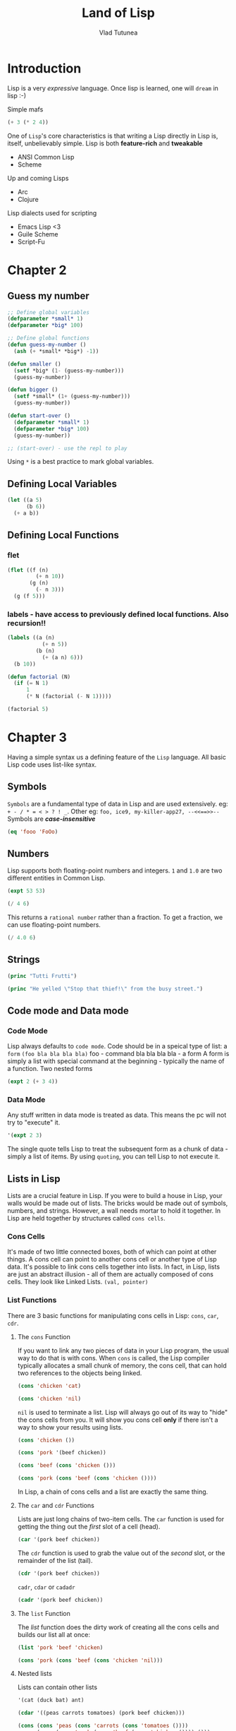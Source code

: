 #+TITLE: Land of Lisp
#+AUTHOR: Vlad Tutunea
#+STARTUP: overview

* Introduction
Lisp is a very /expressive/ language.
Once lisp is learned, one will =dream= in lisp :-)

Simple mafs
#+begin_src lisp
(+ 3 (* 2 4))
#+end_src

One of =Lisp='s core characteristics is that writing a Lisp directly in Lisp is, itself, unbelievably simple. Lisp is both *feature-rich* and *tweakable*
- ANSI Common Lisp
- Scheme

Up and coming Lisps
- Arc
- Clojure

Lisp dialects used for scripting
- Emacs Lisp <3
- Guile Scheme
- Script-Fu

* Chapter 2
** Guess my number
#+begin_src lisp
;; Define global variables
(defparameter *small* 1)
(defparameter *big* 100)

;; Define global functions
(defun guess-my-number ()
  (ash (+ *small* *big*) -1))

(defun smaller ()
  (setf *big* (1- (guess-my-number)))
  (guess-my-number))

(defun bigger ()
  (setf *small* (1+ (guess-my-number)))
  (guess-my-number))

(defun start-over ()
  (defparameter *small* 1)
  (defparameter *big* 100)
  (guess-my-number))

;; (start-over) - use the repl to play
#+end_src

Using =*= is a best practice to mark global variables.

** Defining Local Variables
#+begin_src lisp
(let ((a 5)
	  (b 6))
  (+ a b))
#+end_src

** Defining Local Functions
*** flet
#+begin_src lisp
(flet ((f (n)
		 (+ n 10))
	   (g (n)
		 (- n 3)))
  (g (f 5)))
#+end_src

*** labels - have access to previously defined local functions. Also recursion!!
#+begin_src lisp
(labels ((a (n)
		   (+ n 5))
		 (b (n)
		   (+ (a n) 6)))
  (b 10))
#+end_src

#+begin_src lisp
(defun factorial (N)
  (if (= N 1)
	  1
	  (* N (factorial (- N 1)))))

(factorial 5)
#+end_src

* Chapter 3
Having a simple syntax us a defining feature of the =Lisp= language. All basic Lisp code uses list-like syntax.
** Symbols
=Symbols= are a fundamental type of data in Lisp and are used extensively.
eg: =+ - / * = < > ? ! _=. Other eg: =foo, ice9, my-killer-app27, --<<==>>--=
Symbols are /*case-insensitive*/
#+begin_src lisp
(eq 'fooo 'FoOo)
#+end_src

** Numbers
Lisp supports both floating-point numbers and integers. =1= and =1.0= are two different entities in Common Lisp.
#+begin_src lisp
(expt 53 53)
#+end_src
#+begin_src lisp
(/ 4 6)
#+end_src
This returns a =rational number= rather than a fraction. To get a fraction, we can use floating-point numbers.
#+begin_src lisp
(/ 4.0 6)
#+end_src

** Strings
#+begin_src lisp
(princ "Tutti Frutti")
#+end_src
#+begin_src lisp
(princ "He yelled \"Stop that thief!\" from the busy street.")
#+end_src

** Code mode and Data mode
*** Code Mode
Lisp always defaults to =code mode=. Code should be in a speical type of list: a =form=
=(foo bla bla bla bla)=
foo - command
bla bla bla bla - a form
A form is simply a list with special command at the beginning - typically the name of a function.
Two nested forms
#+begin_src lisp
(expt 2 (+ 3 4))
#+end_src

*** Data Mode
Any stuff written in data mode is treated as data. This means the pc will not try to "execute" it.
#+begin_src lisp
'(expt 2 3)
#+end_src
The single quote tells Lisp to treat the subsequent form as a chunk of data - simply a list of items. By using =quoting=, you can tell Lisp to not execute it.

** Lists in Lisp
Lists are a crucial feature in Lisp.
If you were to build a house in Lisp, your walls would be made out of lists. The bricks would be made out of symbols, numbers, and strings. However, a wall needs mortar to hold it together. In Lisp are held together by structures called =cons cells=.

*** Cons Cells
It's made of two little connected boxes, both of which can point at other things. A cons cell can point to another cons cell or another type of Lisp data. It's possible to link cons cells together into lists. In fact, in Lisp, lists are just an abstract illusion - all of them are actually composed of cons cells. They look like Linked Lists.
=(val, pointer)=

*** List Functions
There are 3 basic functions for manipulating cons cells in Lisp: =cons=, =car=, =cdr=.

**** The =cons= Function
If you want to link any two pieces of data in your Lisp program, the usual way to do that is with cons. When =cons= is called, the Lisp compiler typically allocates a small chunk of memory, the cons cell, that can hold two references to the objects being linked.
#+begin_src lisp
(cons 'chicken 'cat)
#+end_src
#+begin_src lisp
(cons 'chicken 'nil)
#+end_src
=nil= is used to terminate a list. Lisp will always go out of its way to "hide" the cons cells from you. It will show you cons cell *only* if there isn't a way to show your results using lists.

#+begin_src lisp
(cons 'chicken ())
#+end_src
#+begin_src lisp
(cons 'pork '(beef chicken))
#+end_src
#+begin_src lisp
(cons 'beef (cons 'chicken ()))
#+end_src
#+begin_src lisp
(cons 'pork (cons 'beef (cons 'chicken ())))
#+end_src

In Lisp, a chain of cons cells and a list are exactly the same thing.

**** The =car= and =cdr= Functions
Lists are just long chains of two-item cells. The =car= function is used for getting the thing out the /first/ slot of a cell (head).
#+begin_src lisp
(car '(pork beef chicken))
#+end_src

The =cdr= function is used to grab the value out of the /second/ slot, or the remainder of the list (tail).
#+begin_src lisp
(cdr '(pork beef chicken))
#+end_src

=cadr=, =cdar= or =cadadr=
#+begin_src lisp
(cadr '(pork beef chicken))
#+end_src

**** The =list= Function
The /list/ function does the dirty work of creating all the cons cells and builds our list all at once:
#+begin_src lisp
(list 'pork 'beef 'chicken)
#+end_src

#+begin_src lisp
(cons 'pork (cons 'beef (cons 'chicken 'nil)))
#+end_src

**** Nested lists
Lists can contain other lists
#+begin_src lisp
'(cat (duck bat) ant)
#+end_src
#+begin_src lisp
(cdar '((peas carrots tomatoes) (pork beef chicken)))
#+end_src
#+begin_src lisp
(cons (cons 'peas (cons 'carrots (cons 'tomatoes ())))
	  (cons (cons 'pork (cons 'beef (cons 'chicken ()))) ()))
#+end_src

cddr - cdr of the cdr of X.
#+begin_src lisp
(cddr '((peas carrots tomatoes) (pork beef chicken) duck))
#+end_src

caddr - car of the cdr of the cdr of X.
#+begin_src lisp
(caddr '((peas carrots tomatoes) (pork beef chicken) duck))
#+end_src

cddar - cdr of the cdr of the car of X.
#+begin_src lisp
(cddar '((peas carrots tomatoes) (pork beef chicken) duck))
#+end_src

cadadr - car of the cdr of the car of the cdr of X.
#+begin_src lisp
(cadadr '((peas carrots tomatoes) (pork beef chicken) duck))
#+end_src

* Chapter 4
Lisp commands and data structures are imbued with symmetry in every conceivable way.
Note: In Lisp, an empty list evaluates to false.
#+begin_src lisp
(defun my-length (list)
  (if list
	  (1+ (my-length (cdr list)))
	  0))

(my-length '(list with four symbols))
;; This goes like this:
;; 1 + (with four symbols) -> 1 + (four symbols) -> 1 + (symbols) -> 1 + () -> 0
;; 1 + 1 + 1 + 1 + 0 = 4
#+end_src

** The four disguises of /()/
It is the *only* false value in Common Lisp. /Any value not equivalent to an empty list will be considere a true value/
#+begin_src lisp
(eq '() nil)
(eq '() ())
(eq '() 'nil)
;; These evaluate to true
#+end_src
Funny thing -> =nil= is actually a global constant evaluating to /data-mode/ nil.

** The Conditionals: if and beyond
#+begin_src lisp
(if (oddp 5)
	'odd-number
	'even-number)
#+end_src
Usually, when a function is executed in Lisp, all the expressions after the function name are evaluated, before the function itself is evaluated. However, /if/ does not follow these rules.

Since only one expression inside an /if/ is *ever* evaluated, it's impossible to do two or more separate things inside your branch. =progn= to the rescue...
#+begin_src lisp
(defvar *number-was-odd* nil)

(if (oddp 5)
	(progn (setf *number-was-odd* t)
		   'odd-number)
	'even-number)

,*number-was-odd*

#+end_src

** Beyond /if/
Since it's a pain to use =progn= every time, Lisp has several other commands that include an /implicit/ *progn*
=when= and =unless=
#+begin_src lisp
(defvar *number-is-odd* nil)
(when (oddp 5)
  (setf *number-is-odd* t)
  'odd-number)

,*number-is-odd*

(unless (oddp 4)
  (setf *number-is-odd* nil)
  'even-number)

,*number-is-odd*
#+end_src

The problem with =when= and =unless= is that when the conditions evaluate the opposite way, they just return =nil= and do nothing.
=cond= to the rescue...

** The command that does it all: /cond/
#+begin_src lisp
(defvar *arch-enemy* nil)
(defun pudding-eater (person)
  (cond ((eq person 'henry) (setf *arch-enemy* 'stupid-lisp-alien)
		 '(curse you lisp alien - you ate my pudding))
		((eq person 'johnny) (setf *arch-enemy* 'useless-old-johnny)
		 '(i hope you choked on my pudding johnny))
		(t '(why you eat my pudding stranger ?))))

(pudding-eater 'johnny)
,*arch-enemy*
#+end_src
use =case=
#+begin_src lisp
(defun pudding-eater-case (person)
  (case person
	((henry) (setf *arch-enemy* 'henry)
	 '(curse you lisp alien))
	((johnny) (setf *arch-enemy* 'johnny)
	 '(i hope you liked the pudding))
	(otherwise '(who ate my pudding ?))))

(pudding-eater-case 'johnny)
#+end_src

** Cool tricks with conditions
Lisp uses shortcut boolean evaluation (similar to javascript).
Some built-in functions returns more than a boolean; eg: =member= returns true if the list contains the search element, but also returns the tail (=cdr=) past searched element.

** Comparing stuff: /eq/, /equal/, and /more/ 
Lisp has a lot of comparing functions to check if two values are "the same".
=equal, eql, eq, =, string-equal, equalp=

Conrad's Rule of Thumb for Comparing Stuff:
1. use =eq= to compare symbols.
2. use =equal= to compare everything else.

#+begin_src lisp
(defparameter *fruit* 'apple)

(cond ((eq *fruit* 'apple) 'its-an-apple)
	  ((eq *fruit* 'orange) 'its-an-orange))

(eql #\a #\a)

#+end_src

* Chapter 5
** Text Adventure Game
#+begin_src lisp
(defparameter *nodes* '((living-room (you are in the living room.
									  a wizard is snoring loudly on the couch.))
						(garden (you are in a beautiful garden.
								 there is a well in front of you.))
						(attic (you are in the attic.
								there is a giant welding torch in the corner.))))

(defparameter *edges* '((living-room (garden west door)
						 (attic upstairs ladder))
						(garden (living-room east door))
						(attic (living-room downstairs ladder))))

(defparameter *objects* '(whiskey bucket frog chain))

(defparameter *object-location* '((whiskey living-room)
								  (bucket living-room)
								  (chain garden)
								  (frog garden)))

(defparameter *location* 'living-room)

(defun describe-location (location nodes)
  (cadr (assoc location nodes)))

(defun describe-path (edge)
  `(there is a ,(caddr edge) going ,(cadr edge) from here.))

(defun describe-paths (location edges)
  (apply #'append (mapcar #'describe-path (cdr (assoc location edges)))))

(defun object-at (location objects object-location)
  (labels ((at-location-p (object)
			 (eq (cadr (assoc object object-location)) location)))
	(remove-if-not #'at-location-p objects)))

(defun describe-objects (location objects object-location)
  (labels ((describe-object (object)
			 `(you see a ,object on the floor.)))
	(apply #'append (mapcar #'describe-object (object-at location objects object-location)))))

(defun look ()
  (append (describe-location *location* *nodes*)
		  (describe-paths *location* *edges*)
		  (describe-objects *location* *objects* *object-location*)))

(defun walk (direction)
  (let ((next (find direction
					(cdr (assoc *location* *edges*))
					:key #'cadr)))
	(if next
		(progn (setf *location* (car next))
			   (look))
		'(you cannot go that way.))))

(defun pickup (object)
  (cond ((member object
				 (object-at *location* *objects* *object-location*))
		 (push (list object 'body) *object-location*)
		 `(you are now carrying the ,object))
		(t '(you cannot get that.))))

(defun drop (object)
  (cond ((member object
				 (object-at 'body *objects* *object-location*))
		 (push (list object *location*) *object-location*)
		 `(you have dropped the ,object at ,*location*))
		 (t `(you are not carrying ,object))))

(defun inventory ()
  (cons 'items- (object-at 'body *objects* *object-location*)))
#+end_src

=quasiquoting= allows us to create chunks of data that have small pieces of Lisp code embedded in them. Looks similar to javascript's template literal.
='= and =`= /flip/ a piece of code in data mode, but only =`= can also be /unquoted/ using the comma character, to flip back into code mode.

The =push/assoc= idiom is a common technique, because =assoc= returns the first found item, "cheating" having the same item twice; it's like the item is being overwritten.

* Chapter 6
=print/read=

#+begin_src lisp
(defun say-hello ()
  (princ "Please type your name:")
  (let ((name (read-line)))
	(princ "Hello, ")
	(princ name)))
#+end_src
A programming language that uses the same data structures to store and and program code is called =homoiconic=.
Lisp has the infamous =eval= function... Javascript feelings...

#+begin_src lisp
(defparameter *allowed-commands* '(look walk pickup drop inventory))

(defun game-read ()
  (let ((cmd (read-from-string
			  (concatenate 'string "(" (read-line) ")"))))
	(flet ((quote-it (x)
			 (list 'quote x)))
	  (cons (car cmd) (mapcar #'quote-it (cdr cmd))))))

(defun game-eval (sexp)
  (if (member (car sexp) *allowed-commands*)
	  (eval sexp)
	  '(command unknown - try again with "look" "walk" "pickup" "drop" "inventory")))

(defun tweak-text (lst caps lit)
  (when lst
	(let ((item (car lst))
		  (rest (cdr lst)))
	  (cond ((eq item #\space) (cons item (tweak-text rest caps lit)))
			((member item '(#\! #\? #\.)) (cons item (tweak-text rest t lit)))
			((eq item #\") (tweak-text rest caps (not lit)))
			((or caps lit) (cons (char-upcase item) (tweak-text rest nil lit)))
			(t (cons (char-downcase item) (tweak-text rest nil nil)))))))

(defun game-print (lst)
  (princ (coerce (tweak-text (coerce (string-trim "() "
												  (prin1-to-string lst))
									 'list)
							 t
							 nil)
				 'string))
  (fresh-line))

(defun game-repl ()
  (let ((cmd (game-read)))
	(unless (eq (car cmd) 'quit)
	  (game-print (game-eval cmd))
	  (game-repl))))
#+end_src

* Chapter 6.5
=lambda= - anonymous function.
#+begin_src lisp
(mapcar (lambda (n) (/ n 2)) '(2 4 6))
#+end_src
because not all parameters of the =lambda= command are evaluated, =lambda= itself is not actually a true function, but rahter something called =macro=.
=higher-order functional programming=

* Chapter 7
#+begin_src lisp
(cons 1 (cons 2 3))
#+end_src
To indicate that the final item in the list wasn't found in the proper location for a =nil-terminated= list, Lisp places a /dot/ in front of this final item.
A list in Lisp that ends in something other than =nil= is referred to as a =dotted list=.
One common and practical use for dotted lists in Lisp programs is to elegantly represent pairs.
#+begin_src lisp
(cons 2 3)
#+end_src

** Circular Lists
#+begin_src lisp
(setf *print-circle* t)
(defparameter foo '(1 2 3))
(setf (cdddr foo) foo)
#+end_src

** Association lists - alist
alist - key/value pairs stored in a list.
#+begin_src lisp
(defparameter *drink-order* '((bill . double-expresso)
							  (lisa . small-drip-coffee)
							  (john . medium-latte)))
(cdr (assoc 'lisa *drink-order*))
#+end_src

** Complicated Data
*** Tree-like Data
#+begin_src lisp
(defparameter *house* '((walls (mortar (cement)
								(water)
								(sand))
						 (bricks))
						(windows (glass)
						 (frame)
						 (curtains))
						(roof (shingles)
						 (chimney))))
#+end_src

#+begin_src lisp
(defparameter *wizard-nodes* '((living-room (you are in the living-room.
											 a wizard is snoring loudly on the couch.))
							   (garden (you are in a beautiful garden.
										there is a well in front of you.))
							   (attic (you are in the attic. there
									   is a giant welding torch in the corner.))))
(defparameter *wizard-edges* '((living-room (garden west door)
								(attic upstairs ladder))
							   (garden (living-room east door))
							   (attic (living-room downstairs ladder))))
#+end_src

*** Converting Node Identifiers
#+begin_src lisp
(defun dot-name (exp)
  (substitute-if #\_ (complement #'alphanumericp) (prin1-to-string exp)))
#+end_src

#+begin_src lisp
(defparameter *max-label-length* 30)

(defun dot-label (exp)
  (if exp
	  (let ((s (write-to-string exp :pretty nil)))
		(if (> (length s) *max-label-length*)
			(concatenate 'string (subseq s 0 (- *max-label-length* 3)) "...")
			s))
	  ""))
#+end_src

#+begin_src lisp
(defun nodes->dot (nodes)
  (mapc (lambda (node)
		  (fresh-line)
		  (princ (dot-name (car node)))
		  (princ "[label=\"")
		  (princ (dot-label node))
		  (princ "\"];"))
		nodes))
#+end_src

#+begin_src lisp
(defun edges->dot (edges)
  (mapc (lambda (node)
		  (mapc (lambda (edge)
				  (fresh-line)
				  (princ (dot-name (car node)))
				  (princ "->")
				  (princ (dot-name (car edge)))
				  (princ "[label=\"")
				  (princ (dot-label (cdr edge)))
				  (princ "\"];"))
				(cdr node)))
		edges))
#+end_src

#+begin_src lisp
(defun graph->dot (nodes edges)
  (princ "digraph{")
  (nodes->dot nodes)
  (edges->dot edges)
  (princ "}"))
#+end_src

#+begin_src lisp
(defun dot->png (fname thunk)
  (with-open-file (*standard-output*
				   fname
				   :direction :output
				   :if-exists :supersede)
	(funcall thunk))
  (ext:shell (concatenate 'string "dot -Tpng -O " fname)))
#+end_src

#+begin_src lisp
(defun graph->png (fname nodes edges)
  (dot->png fname
			(lambda ()
			  (graph->dot nodes edges))))
#+end_src

#+begin_src lisp
(defun uedges->dot (edges)
  (maplist (lambda (lst)
			 (mapc (lambda (edge)
					 (unless (assoc (car edge) (cdr lst))
					   (fresh-line)
					   (princ (dot-name (caar lst)))
					   (princ "--")
					   (princ (dot-name (car edge)))
					   (princ "[label=\"")
					   (princ (dot-label (cdr edge)))
					   (princ "\"];")))
				   (cdar lst)))
		   edges))

(defun ugraph->dot (nodes edges)
  (princ "graph{")
  (nodes->dot nodes)
  (uedges->dot edges)
  (princ "}"))

(defun ugraph->png (fname nodes edges)
  (dot->png fname
			(lambda ()
			  (ugraph->dot nodes edges))))
#+end_src

* Chapter 8

#+begin_src lisp
(load "graph-util")

(defparameter *congestion-city-nodes* nil)
(defparameter *congestion-city-edges* nil)
(defparameter *visited-nodes* nil)
(defparameter *node-num* 30)
(defparameter *edge-num* 45)
(defparameter *worm-num* 3)
(defparameter *cop-odds* 15)

(defun random-node ()
  (1+ (random *node-num*)))

(defun edge-pair (a b)
  (unless (eql a b)
	(list (cons a b) (cons b a))))

(defun make-edge-list ()
  (apply #'append (loop repeat *edge-num*
						collect (edge-pair (random-node) (random-node)))))
#+end_src

#+RESULTS:
: MAKE-EDGE-LIST

Examples of the =loop= command
#+begin_src lisp
(loop repeat 10
	  collect 1)

(loop for n from 1 to 10
	  collect n)

(loop for n from 1 to 10
	  collect (+ 100 n))
#+end_src

#+begin_src lisp
(defun direct-edges (node edge-list)
  (remove-if-not (lambda (x)
				   (eql (car x) node))
				 edge-list))

(defun get-connected (node edge-list)
  (let ((visited nil))
	(labels ((traverse (node)
			   (unless (member node visited)
				 (push node visited)
				 (mapc (lambda (edge)
						 (traverse (cdr edge)))
					   (direct-edges node edge-list)))))
	  (traverse node))
	visited))

(defun find-islands (nodes edge-list)
  (let ((islands nil))
	(labels ((find-island (nodes)
			   (let* ((connected (get-connected (car nodes) edge-list))
					  (unconnected (set-difference nodes connected)))
				 (push connected islands)
				 (when unconnected
				   (find-island unconnected)))))
	  (find-island nodes))
	islands))

(defun connect-with-bridges (islands)
  (when (cdr islands)
	(append (edge-pair (caar islands) (caadr islands))
			(connect-with-bridges (cdr islands)))))

(defun connect-all-islands (nodes edge-list)
  (append (connect-with-bridges (find-islands nodes edge-list)) edge-list))
#+end_src

#+begin_src lisp
(defun make-city-edges ()
  (let* ((nodes (loop for i from 1 to *node-num*
					  collect i))
		 (edge-list (connect-all-islands nodes (make-edge-list)))
		 (cops (remove-if-not (lambda (x)
								(zerop (random *cop-odds*)))
							  edge-list)))
	(add-cops (edges-to-alist edge-list) cops)))

(defun edges-to-alist (edge-list)
  (mapcar (lambda (node1)
			(cons node1
				  (mapcar (lambda (edge)
							(list (cdr edge)))
						  (remove-duplicates (direct-edges node1 edge-list)
											 :test #'equal))))
		  (remove-duplicates (mapcar #'car edge-list))))

(defun add-cops (edge-alist edges-with-cops)
  (mapcar (lambda (x)
			(let ((node1 (car x))
				  (node1-edges (cdr x)))
			  (cons node1
					(mapcar (lambda (edge)
							  (let ((node2 (car edge)))
								(if (intersection (edge-pair node1 node2)
												  edges-with-cops
												  :test #'equal)
									(list node2 'cops)
									edge)))
							node1-edges))))
		  edge-alist))
#+end_src

#+begin_src lisp
(defun neighbors (node edge-alist)
  (mapcar #'car (cdr (assoc node edge-alist))))

(defun within-one (a b edge-alist)
  (member b (neighbors a edge-alist)))

(defun within-two (a b edge-alist)
  (or (within-one a b edge-alist)
	  (some (lambda (x)
			  (within-one x b edge-alist))
			(neighbors a edge-alist))))

(defun make-city-nodes (edge-alist)
  (let ((wumpus (random-node))
		(glow-worms (loop for i below *worm-num*
						  collect (random-node))))
	(loop for n from 1 to *node-num*
		  collect (append (list n)
						  (cond ((eql n wumpus) '(wumpus))
								((within-two n wumpus edge-alist) '(blood!)))
						  (cond ((member n glow-worms)
								 '(glow-worm))
								((some (lambda (worm)
										 (within-one n worm edge-alist))
									   glow-worms)
								 '(lights!)))
						  (when (some #'cdr (cdr (assoc n edge-alist)))
							'(sirens!))))))
#+end_src

#+begin_src lisp
(defun new-game ()
  (setf *congestion-city-edges* (make-city-edges))
  (setf *congestion-city-nodes* (make-city-nodes *congestion-city-edges*))
  (setf *player-pos* (find-empty-node))
  (setf *visited-nodes* (list *player-pos*))
  (draw-city))

(defun find-empty-node ()
  (let ((x (random-node)))
	(if (cdr (assoc x *congestion-city-nodes*))
		(find-empty-node)
		x)))

(defun draw-city ()
  (ugraph->png "city" *congestion-city-nodes* *congestion-city-edges*))
#+end_src

#+begin_src lisp
(defun known-city-nodes ()
  (mapcar (lambda (node)
			(if (member node *visited-nodes*)
				(let ((n (assoc node *congestion-city-nodes*)))
				  (if (eql node *player-pos*)
					  (append n '(*))
					  n))
				(list node '?)))
		  (remove-duplicates
		   (append *visited-nodes*
				   (mapcan (lambda (node)
							 (mapcar #'car
									 (cdr (assoc node
												 ,*congestion-city-edges*))))
						   ,*visited-nodes*)))))

(defun known-city-edges ()
  (mapcar (lambda (node)
			(cons node (mapcar (lambda (x)
								 (if (member (car x) *visited-nodes*)
									 x
									 (list (car x))))
							   (cdr (assoc node *congestion-city-edges*)))))
		  ,*visited-nodes*))

(defun draw-known-city ()
  (ugraph->png "known-city" (known-city-nodes) (known-city-edges)))

(defun new-game ()
  (setf *congestion-city-edges* (make-city-edges))
  (setf *congestion-city-nodes* (make-city-nodes *congestion-city-edges*))
  (setf *player-pos* (find-empty-node))
  (setf *visited-nodes* (list *player-pos*))
  (draw-city)
  (draw-known-city))
#+end_src

#+begin_src lisp
(defun walk (pos)
  (handle-direction pos nil))

(defun charge (pos)
  (handle-direction pos t))

(defun handle-direction (pos charging)
  (let ((edge (assoc pos
					 (cdr (assoc *player-pos* *congestion-city-edges*)))))
	(if edge
		(handle-new-place edge pos charging)
		(princ "That location does not exist!"))))

(defun handle-new-place (edge pos charging)
  (let* ((node (assoc pos *congestion-city-nodes*))
		 (has-worm (and (member 'glow-worm node)
						(not (member pos *visited-nodes*)))))
	(pushnew pos *visited-nodes*)
	(setf *player-pos* pos)
	(draw-known-city)
	(cond ((member 'cops edge) (princ "You ran into the cops. Game Over."))
		  ((member 'wumpus node) (if charging
									 (princ "You found the Wumpus!")
									 (princ "You ran into the Wumpus")))
		  (charging (princ "You wasted your last bullet. Game Over."))
		  (has-worm (let ((new-pos (random-node)))
					  (princ "You ran into a Glow Worm Gang! You're now at ")
					  (princ new-pos)
					  (handle-new-place nil new-pos nil))))))
#+end_src

* Chapter 9
#+begin_src lisp
(make-array 3)
#+end_src
The Common Lisp language is said to support =generic setter=. This means that in most cases, the code for =pulling a value out of= a data structure is identical to the code for =putting data into= that same data structure.

#+begin_src lisp
(setf foo (make-array 4))
(setf (aref foo 2) '(x y z))
(setf (car (aref foo 2)) (make-hash-table))
(setf (gethash 'zoink (car (aref foo 2))) 5)
foo
#+end_src

#+begin_src lisp
(nth 0 '(foo bar baz))
#+end_src

** Hash Tables
Sort of like =alists=, except that they also allow you to access arbitrary elements more quickly.
#+begin_src lisp
(defparameter x (make-hash-table))
(setf (gethash 'yup x) '25)
(gethash 'yup x)
#+end_src

*** Returning Multiple Values
Common Lisp allows you to return more than one value as a result.
#+begin_src lisp
(round 2.4)
#+end_src
Lisp considers the first value to be more important, and it will always be used by default during follow-up calculations.

*** Performance
As with arrays, accessing and modifying a value inside a hash table requires only a constant amount of time, no matter how many items your hash table contains.
A good rule of thumb is to stay away from arrays and hash tables as you conceive a new piece of code. Then, if performance ends up becoming an issue, and only then, judiciously modify the critical sections of your code to take advantage of arrays and hash tables to resolve any performance problems.

*** Fixing the Wumpus (Chapter 8) code
#+begin_src lisp
(defun hash-edges (edge-list)
  (let ((tab (make-hash-table)))
	(mapc (lambda (x)
			(let ((node (x)))
			  (push (cdr x) (gethash node tab))))
		  edge-list)
	tab))

(defun get-connected-hash (node edge-tab)
  (let ((visited (make-hash-table)))
	(labels ((traverse (node)
			   (unless (gethash node visited)
				 (setf (gethash node visited) t)
				 (mapc (lambda (edge)
						 (traverse edge))
					   (gethash node edge-tab)))))
	  (traverse node))
	visited))
#+end_src

** Common Lisp Structures
A =structure= is an advanced datatype available in Common Lisp.
#+begin_src lisp
(defstruct person
  name
  age
  waist-size
  favorite-color)

(defparameter *bob* (make-person :name "Bob"
								 :age 35
								 :waist-size 32
								 :favorite-color "blue"))

,*bob*
#+end_src

*** When to Use Structure
Lisp can do OOP.
#+begin_src lisp
(defun make-person (name age waist-size favorite-color)
  (list name age waist-size favorite-color))

(defun person-age (person)
  (cadr person))

(defparameter *bob* (make-person "bob" 35 32 "blue"))

(person-age *bob*)
#+end_src

** Handling Data in a Generic Way
=sequence functions= work generally across the three main ways of sequencing objects in Lisp: lists, arrays and string.
=length=
search sequences: =find-if=, =count=, =position=, =some= and =every=
sequence function for iterating across a sequence: =reduce=
#+begin_src lisp
(reduce #'+ '(3 4 6 5 2) :initial-value 10 :start 3)
#+end_src

Exercise: find the largest even number in the list: =(7 4 6 5 2)= -> =6=
#+begin_src lisp
(reduce (lambda (best item)
		  (if (and (evenp item) (> item best))
			  item
			  best))
		'(7 4 6 5 2)
		:initial-value 0)
#+end_src

The =map= function works on all sequence types, not just lists.
#+begin_src lisp
(map 'string
	 (lambda (x)
	   (if (eq x #\s)
		   #\S
		   x))
	 "this is a string")
#+end_src

#+RESULTS:
: thiS iS a String

=subseq=
#+begin_src lisp
(subseq "america" 2 6)
#+end_src
=sort=
#+begin_src lisp
(defparameter *my-list* '(8 2 3 7 2 1))
(sort *my-list* #'<)
*my-list*
#+end_src

*** Creating Generic Functions with Type Predicates
Dynamically typed language !!
#+begin_src lisp
(symbolp 6)
#+end_src

#+begin_src lisp
(defun add (a b)
  (cond ((and (numberp a) (numberp b)) (+ a b))
		((and (listp a) (listp b)) (append a b))))

(add 3 4)
(add '(a b) '(c d))
#+end_src

=defmethod= let us define multiple versions of a function that each supports different types.
#+begin_src lisp
(defmethod add2 ((a number) (b number))
  (+ a b))

(defmethod add2 ((a list) (b list))
  (append a b))

(add 3 8)
(add '(a b) '(c d))
#+end_src

#+RESULTS:
| A | B | C | D |

** The Orc Battle Game
*** Code
#+begin_src lisp
(defparameter *player-health* nil)
(defparameter *player-agility* nil)
(defparameter *player-strength* nil)

(defparameter *monsters* nil)
(defparameter *monster-builders* nil)
(defparameter *monster-num* 12)

(defun randval (n)
  "Functions returns 1 to n."
  (1+ (random (max 1 n))))

(defun orc-battle ()
  "This function will initialize the monsters and start the game loop."
  (init-monsters)
  (init-player)
  (game-loop)
  (when (player-dead)
	(princ "You have been killed. Game Over."))
  (when (monsters-dead)
	(princ "Congratulations! You have vanquished all of your foes.")))

(defun game-loop ()
  (unless (or (player-dead) (monsters-dead))
	(show-player)
	(dotimes (k (1+ (truncate (/ (max 0 *player-agility*) 15))))
	  (unless (monsters-dead)
		(show-monsters)
		(player-attack)))
	(fresh-line)
	(map 'list
		 (lambda (m)
		   (or (monster-dead m) (monster-attack m)))
		 ,*monsters*)
	(game-loop)))

(defun init-player ()
  "Setting the inital player stats."
  (setf *player-health* 30)
  (setf *player-agility* 30)
  (setf *player-strength* 30))

(defun player-dead ()
  (<= *player-health* 0))

(defun show-player ()
  (fresh-line)
  (princ "You are a valiant knight with a health of ")
  (princ *player-health*)
  (princ ", an agility of ")
  (princ *player-agility*)
  (princ ", and a strength of ")
  (princ *player-strength*))

(defun player-attack ()
  (fresh-line)
  (princ "Attack style: [s]tab [d]ouble swing [r]oundhouse:")
  (case (read)
	(s (monster-hit (pick-monster)
					(+ 2 (randval (ash *player-strength* -1)))))
	(d (let ((x (randval (truncate (/ *player-strength* 6)))))
		 (princ "Your double swing has a strength of ")
		 (princ x)
		 (fresh-line)
		 (monster-hit (pick-monster) x)
		 (unless (monsters-dead)
		   (monster-hit (pick-monster) x))))
	(otherwise (dotimes (x (1+ (randval (truncate (/ *player-strength* 3)))))
				 (unless (monsters-dead)
				   (monster-hit (random-monster) 1))))))

(defun random-monster ()
  (let ((m (aref *monsters* (random (length *monsters*)))))
	(if (monster-dead m)
		(random-monster)
		m)))

(defun pick-monster ()
  (fresh-line)
  (princ "monster #: ")
  (let ((x (read)))
	(if (not (and (integerp x) (>= x 1) (<= x *monster-num*)))
		(progn (princ "That is not a valid monster number.")
			   (pick-monster))
		(let ((m (aref *monsters* (1- x))))
		  (if (monster-dead m)
			  (progn (princ "That monster is already dead.")
					 (pick-monster))
			  m)))))

(defun init-monsters ()
  (setf *monsters*
		(map 'vector
			 (lambda (x)
			   (funcall (nth (random (length *monster-builders*))
							 ,*monster-builders*)))
			 (make-array *monster-num*))))

(defun monster-dead (m)
  (<= (monster-health m) 0))

(defun monsters-dead ()
  (every #'monster-dead *monsters*))

(defun show-monsters ()
  (fresh-line)
  (princ "Your foes: ")
  (let ((x 0))
	(map 'list
		 (lambda (m)
		   (fresh-line)
		   (princ "   ")
		   (princ (incf x))
		   (princ ". ")
		   (if (monster-dead m)
			   (princ "**dead**")
			   (progn (princ "(Health=")
					  (princ (monster-health m))
					  (princ ") ")
					  (monster-show m))))
		 ,*monsters*)))

(defstruct monster (health (randval 10)))

(defmethod monster-hit (m x)
  (decf (monster-health m) x)
  (if (monster-dead m)
	  (progn (princ "You killed the ")
			 (princ (type-of m))
			 (princ "! "))
	  (progn (princ "You hit the ")
			 (princ (type-of m))
			 (princ ", knocking off ")
			 (princ x)
			 (princ " health points"))))

(defmethod monster-show (m)
  (princ "A fierce ")
  (princ (type-of m)))

(defmethod monster-attack (m))

(defstruct (orc (:include monster)) (club-level (randval 8)))
(push #'make-orc *monster-builders*)

(defmethod monster-show ((m orc))
  (princ "A wicked orc with a level ")
  (princ (orc-club-level m))
  (princ " club"))

(defmethod monster-attack ((m orc))
  (let ((x (randval (orc-club-level m))))
	(princ "An orc swings his club at you and knocks off ")
	(princ x)
	(princ " of your health points. ")
	(decf *player-health* x)))

(defstruct (hydra (:include monster)))
(push #'make-hydra *monster-builders*)

(defmethod monster-show ((m hydra))
  (princ "A malicious hydra with ")
  (princ (monster-health m))
  (princ " heads."))

(defmethod monster-hit ((m hydra) x)
  (decf (monster-health m) x)
  (if (monster-dead m)
	  (princ "The corpse of the fully decapitated and decapacitated hydra falls to the floow!")
	  (progn (princ "You lop off ")
			 (princ x)
			 (princ " of the hydra's heads!"))))

(defmethod monster-attack ((m hydra))
  (let ((x (randval (ash (monster-health m) -1))))
	(princ "A hydra attack you with ")
	(princ x)
	(princ " of its heads! It also grows back on more head.")
	(incf (monster-health m))
	(decf *player-health* x)))

(defstruct (slime-mold (:include monster)) (sliminess (randval 5)))
(push #'make-slime-mold *monster-builders*)

(defmethod monster-show ((m slime-mold))
  (princ "A slime mold with a sliminess of ")
  (princ (slime-mold-sliminess m)))

(defmethod monster-attack ((m slime-mold))
  (let ((x (randval (slime-mold-sliminess m))))
	(princ "A slime mold wraps around your legs and decreases your agility by ")
	(princ x)
	(princ "! ")
	(decf *player-agility* x)
	(when (zerop (random 2))
	  (princ "It also squirts in your face, taking away a health point! ")
	  (decf *player-health*))))

(defstruct (brigand (:include monster)))
(push #'make-brigand *monster-builders*)

(defmethod monster-show ((m brigand))
  (princ "A fierce brigand with ")
  (princ (monster-health m))
  (princ " health points."))

(defmethod monster-attack ((m brigand))
  (let ((x (max *player-health* *player-agility* *player-strength*)))
	(cond ((= x *player-health*)
		   (princ "A brigand hits you with his slingshot, taking off 2 health points! ")
		   (decf *player-health* 2))
		  ((= x *player-agility*)
		   (princ "A brigand catches your leg with his whip, taking off 2 agility points! ")
		   (decf *player-agility* 2))
		  ((= x *player-strength*)
		   (princ "A brigand cuts your arm with his whip, taking off 2 strength points! ")
		   (decf *player-strength* 2)))))
#+end_src

* Chapter 10
=loop= and =format= commands are very powerful and hacker-friendly.
#+begin_src lisp
(loop for i below 5 sum i)
#+end_src

#+begin_src lisp
(loop for i in '(100 20 3)
	  sum i)
#+end_src

#+begin_src lisp
(loop for i below 10
	  when (oddp i)
		sum i)
#+end_src

** Collecting a List of Values
#+begin_src lisp
(loop for i in '(2 3 4 5 6)
	  collect (* i i))
#+end_src

** Evolution Game
#+begin_src lisp
(defparameter *width* 100)
(defparameter *height* 30)
(defparameter *jungle* '(45 10 10 10))
(defparameter *plant-energy* 80)

(defparameter *plants* (make-hash-table :test #'equal))

(defun random-plant (left top width height)
  (let ((pos (cons (+ left (random width)) (+ top (random height)))))
	(setf (gethash pos *plants*) t)))

(defun add-plants ()
  (apply #'random-plant *jungle*)
  (random-plant 0 0 *width* *height*))

(defstruct animal x y energy dir genes)

(defparameter *animals*
  (list (make-animal :x (ash *width* -1)
					 :y (ash *height* -1)
					 :energy 1000
					 :dir 0
					 :genes (loop repeat 8
								  collecting (1+ (random 10))))))

(defun move (animal)
  (let ((dir (animal-dir animal))
		(x (animal-x animal))
		(y (animal-y animal)))
	(setf (animal-x animal) (mod (+ x
									(cond ((and (>= dir 2) (< dir 5)) 1)
										  ((or (= dir 1) (= dir 5)) 0)
										  (t -1))
									,*width*)
								 ,*width*))
	(setf (animal-y animal) (mod (+ y
									(cond ((and (>= dir 0) (< dir 3)) -1)
										   ((and (>= dir 4) (< dir 7)) 1)
										   (t 0))
										  ,*height*)
									,*height*))
		  (decf (animal-energy animal))))

(defun turn (animal)
  (let ((x (random (apply #'+ (animal-genes animal)))))
	(labels ((angle (genes x)
			   (let ((xnu (- x (car genes))))
				 (if (< xnu 0)
					 0
					 (1+ (angle (cdr genes) xnu))))))
	  (setf (animal-dir animal)
			(mod (+ (animal-dir animal) (angle (animal-genes animal) x))
				 8)))))

(defun eat (animal)
  (let ((pos (cons (animal-x animal) (animal-y animal))))
	(when (gethash pos *plants*)
	  (incf (animal-energy animal) *plant-energy*)
	  (remhash pos *plants*))))

(defparameter *reproduction-energy* 200)

(defun reproduce (animal)
  (let ((e (animal-energy animal)))
	(when (>= e *reproduction-energy*)
	  (setf (animal-energy animal) (ash e -1))
	  (let ((animal-nu (copy-structure animal))
			(genes (copy-list (animal-genes animal)))
			(mutation (random 8)))
		(setf (nth mutation genes) (max 1 (+ (nth mutation genes) (random 3) -1)))
		(setf (animal-genes animal-nu) genes)
		(push animal-nu *animals*)))))


(defun update-world ()
  (setf *animals* (remove-if (lambda (animal)
							   (<= (animal-energy animal) 0))
							 ,*animals*))
  (mapc (lambda (animal)
		  (turn animal)
		  (move animal)
		  (eat animal)
		  (reproduce animal))
		,*animals*)
  (add-plants))

(defun draw-world ()
  (loop for y
		  below *height*
		do (progn (fresh-line)
				  (princ "|")
				  (loop for x
						  below *width*
						do (princ (cond ((some (lambda (animal)
												 (and (= (animal-x animal) x)
													  (= (animal-y animal) y)))
											   ,*animals*)
										 #\M)
										((gethash (cons x y) *plants*) #\*)
										(t #\space))))
				  (princ "|"))))

(defun evolution ()
  (draw-world)
  (fresh-line)
  (let ((str (read-line)))
	(cond ((equal str "quit") ())
		  (t (let ((x (parse-integer str :junk-allowed t)))
			   (if x
				   (loop for i
						   below x
						 do (update-world)
						 if (zerop (mod i 1000))
						   do (princ #\.))
				   (update-world))
			   (evolution))))))
#+end_src

* Chapter 11
#+begin_src lisp
(format t "Add onion rings for only ~$ dollars more!" 1.5)
#+end_src

t - destination parameter: =nil=, =t=, =stream=
= nil    -> no printing; returns the value as a string.
= t      -> prints to console, and returns =nil=.
= strea -> writes data to an output stream.

= ~$ -> monetary floating-point.
= ~s -> shows value with delimiters.
= ~a -> shows value human readable.
= ~Xa -> X - padding with blank space to the right of val.
= ~X@a -> X@ - padding with blank spaces to the left of val.
= ~x -> hexadecimal number.
= ~b -> binary number.
= ~d -> decimal number.
= ~4f -> 4 characters floating number.
= ~% -> new line in all cases.
= ~& -> new line only if needed.

* Chapter 12
When we communicate with an external resource from CLisp program, we do so by using a stream.
Stream types:
- Console streams - REPL
- File streams - read/write files on our hard drive
- Socket streams - communicate with other computers on a network
- String streams - send/receive text from a Lisp string

#+begin_src lisp
(output-stream-p *standard-output*)
#+end_src

#+begin_src lisp
(with-open-file (my-stream "data.txt" :direction :output)
  (print "my data still" my-stream))
#+end_src

#+begin_src lisp
(with-open-file (my-stream "data.txt" :direction :input)
  (read my-stream))
#+end_src

#+begin_src lisp
(let ((animal-noises '((dog . woof)
					   (cat . meow))))
  (with-open-file (my-stream "animal-noises.txt" :direction :output)
	(print animal-noises my-stream)))

(with-open-file (my-stream "animal-noises.txt" :direction :input)
  (read my-stream))
#+end_src

** Sockets
A =socket= is a mechanism for routing data over a computer network between programs running on different computers on that network.
- IP address
- Port number
Any messages running over the network  (through chunks of data called /TCP/ =packets=) will be labeled with a socket address to indicate their destination.
First step is to have one of the programs create a socket that starts in a listening state, waiting to see if other programs on the network want to start a communication.
Computer with socket in a listening state - =server=
Program, called =client= creates a socket on its end and uses it to establish a connection with the server.

** String Streams
Makes a string look like a stream.
It can help with performance. Instead of concat two large strings (as the compiler needs to create a new/big block of memory if using the concat).

* Chapter 13
WEB SERVER - =web-server.lisp=

#+begin_src lisp
(error "foo")
#+end_src

Custom error func
#+begin_src lisp
(define-condition foo () ()
  (:report (lambda (condition stream)
			 (princ "Stopp FOOing around, numbskull" stream))))
#+end_src

* Chapter 14
#+begin_src lisp
;; the clean, functional part
(defun add-widget (database widget)
  (cons widget database))

;;  the dirty, nonfunctional part
(defparameter *database* nil)

(defun main-loop ()
  (loop (princ "Please enter the name of a new widget: ")
		(setf *database* (add-widget *database* (read)))
		(format t "The database contains the following: ~a~%" *database*)))
#+end_src

** Higher-Order Programming
Combining different chunks of code to perform a single action - =code composition=.
The most powerful tool - =higher-order programming=.

#+begin_src lisp
(defparameter *my-list* '(4 7 2 3))

;; Imperative
;; (loop for n below (length *my-list*)
;; 	  do (setf (nth n *my-list*) (+ (nth n *my-list*) 2)))

(defun add-two (list)
  (when list
	(cons (+ 2 (car list))
		  (add-two (cdr list)))))

(defun add-two-to-number (n)
  (+ 2 n))

,*my-list*

(add-two *my-list*)

(add-two-to-number '9)

(mapcar #'add-two-to-number *my-list*)
#+end_src

* Chapter 15
=closures= - extra bits of data from the outside world that are captured whenever a lambda function is crated.
#+begin_src lisp
(defparameter *foo* (let ((x 5))
					  (lambda ()
						x)))

(funcall *foo*)
#+end_src

=memoization= uses closures.
=tail call optimization= 

* Chapter 16
=Macros=
#+begin_src lisp
(defmacro let1 (var val &body body)
  `(let ((,var ,val))
	 ,@body))

(let1 foo (+ 2 3)
	  (* foo foo))
#+end_src

You can expose variables from the macro. Macros that automatically generate variables are called =anaphoric macros=.
Macros can contain other macros.
To avoid var name collision, clisp provides a function, =gensym= to generate random, weird string names for the closure variables.
Macros allow us to write code that generates other code.

* Chapter 17
=DSL=

#+begin_src lisp
(defmacro split (val yes no)
  (let1 g (gensym)
	`(let1 ,g ,val
	   (if ,g
		   (let ((head (car ,g))
				 (tail (cdr ,g)))
			 ,yes)
		   ,no))))

(defun pairs (lst)
  (labels ((f (lst acc)
			 (split lst
					(if tail
						(f (cdr tail) (cons (cons head (car tail)) acc))

						(reverse acc))
					(reverse acc))))
	(f lst nil)))

(defun print-tag (name alst closingp)
  (princ #\<)
  (when closingp
	(princ #\/))
  (princ (string-downcase name))
  (mapc (lambda (attr)
		  (format t " ~a=\"~a\"" (string-downcase (car attr)) (cdr attr)))
		alst)
  (princ #\>))

(defmacro tag (name attrs &body body)
  `(progn (print-tag ',name
					 (list ,@(mapcar (lambda (x)
									   `(cons ',(car x) ,(cdr x)))
									 (pairs attrs)))
					 nil)
		  ,@body
		  (print-tag ',name nil t)))

(defmacro html (&body body)
  `(tag html ()
	 ,@body))

(defmacro body (&body body)
  `(tag body ()
	 ,@body))

(defmacro svg (&body body)
  `(tag svg (xmlns "http://www.w3.org/2000/svg"
				   "xmlns:xlink" "http://www.w3.org/1999/xlink")
	 ,@body))

(defun brightness (col amt)
  (mapcar (lambda (x)
			(min 255 (max 0 (+ x amt))))
		  col))

(defun svg-style (color)
  (format nil "~{fill:rgb(~a,~a,~a);stroke:rgb(~a,~a,~a)~}"
		  (append color (brightness color -100))))

(defun circle (center radius color)
  (tag circle (cx (car center)
				  cy (cdr center)
				  r radius
				  style (svg-style color))))

(defun polygon (points color)
  (tag polygon (points (format nil "~{~a,~a ~}"
							   (mapcan (lambda (tp)
										 (list (car tp) (cdr tp)))
									   points))
					   style (svg-style color))))

(defun random-walk (value length)
  (unless (zerop length)
	(cons value
		  (random-walk (if (zerop (random 2))
						   (1- value)
						   (1+ value))
					   (1- length)))))

(with-open-file (*standard-output* "random_walk.svg"
								   :direction :output
								   :if-exists :supersede)
  (svg (loop repeat 10
			 do (polygon (append  '((0 . 200))
								  (loop for x from 0
										for y in (random-walk 100 400)
										collect (cons x y))
								  '((400 . 200)))
						 (loop repeat 3
							   collect (random 256))))))
#+end_src
